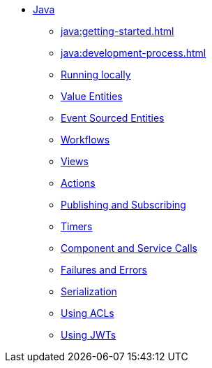 ** xref:java:index.adoc[Java]
*** xref:java:getting-started.adoc[]
*** xref:java:development-process.adoc[]
*** xref:java:running-locally.adoc[Running locally]
*** xref:java:value-entity.adoc[Value Entities]
*** xref:java:event-sourced-entities.adoc[Event Sourced Entities]
*** xref:java:workflows.adoc[Workflows]
*** xref:java:views.adoc[Views]
*** xref:java:actions.adoc[Actions]
*** xref:java:actions-publishing-subscribing.adoc[Publishing and Subscribing]
*** xref:java:timers.adoc[Timers]
*** xref:java:component-and-service-calls.adoc[Component and Service Calls]
*** xref:java:failures-and-errors.adoc[Failures and Errors]
*** xref:java:serialization.adoc[Serialization]
*** xref:java:access-control.adoc[Using ACLs]
*** xref:java:using-jwts.adoc[Using JWTs]